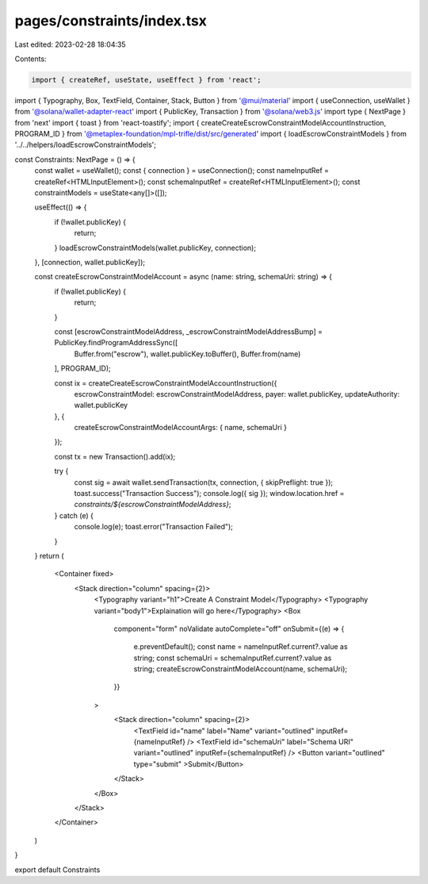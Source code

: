 pages/constraints/index.tsx
===========================

Last edited: 2023-02-28 18:04:35

Contents:

.. code-block:: tsx

    import { createRef, useState, useEffect } from 'react';
import { Typography, Box, TextField, Container, Stack, Button } from '@mui/material'
import { useConnection, useWallet } from '@solana/wallet-adapter-react'
import { PublicKey, Transaction } from '@solana/web3.js'
import type { NextPage } from 'next'
import { toast } from 'react-toastify';
import { createCreateEscrowConstraintModelAccountInstruction, PROGRAM_ID } from '@metaplex-foundation/mpl-trifle/dist/src/generated'
import { loadEscrowConstraintModels } from '../../helpers/loadEscrowConstraintModels';

const Constraints: NextPage = () => {
    const wallet = useWallet();
    const { connection } = useConnection();
    const nameInputRef = createRef<HTMLInputElement>();
    const schemaInputRef = createRef<HTMLInputElement>();
    const constraintModels = useState<any[]>([]);

    useEffect(() => {
        if (!wallet.publicKey) {
            return;
        }
        loadEscrowConstraintModels(wallet.publicKey, connection);
    }, [connection, wallet.publicKey]);


    const createEscrowConstraintModelAccount = async (name: string, schemaUri: string) => {
        if (!wallet.publicKey) {
            return;
        }

        const [escrowConstraintModelAddress, _escrowConstraintModelAddressBump] = PublicKey.findProgramAddressSync([
            Buffer.from("escrow"),
            wallet.publicKey.toBuffer(),
            Buffer.from(name)
        ], PROGRAM_ID);

        const ix = createCreateEscrowConstraintModelAccountInstruction({
            escrowConstraintModel: escrowConstraintModelAddress,
            payer: wallet.publicKey,
            updateAuthority: wallet.publicKey
        }, {
            createEscrowConstraintModelAccountArgs: { name, schemaUri }
        });


        const tx = new Transaction().add(ix);

        try {
            const sig = await wallet.sendTransaction(tx, connection, { skipPreflight: true });
            toast.success("Transaction Success");
            console.log({ sig });
            window.location.href = `constraints/${escrowConstraintModelAddress}`;
        } catch (e) {
            console.log(e);
            toast.error("Transaction Failed");
        }


    }
    return (
        <Container fixed>
            <Stack direction="column" spacing={2}>
                <Typography variant="h1">Create A Constraint Model</Typography>
                <Typography variant="body1">Explaination will go here</Typography>
                <Box
                    component="form"
                    noValidate
                    autoComplete="off"
                    onSubmit={(e) => {
                        e.preventDefault();
                        const name = nameInputRef.current?.value as string;
                        const schemaUri = schemaInputRef.current?.value as string;
                        createEscrowConstraintModelAccount(name, schemaUri);
                    }}
                >
                    <Stack direction="column" spacing={2}>
                        <TextField id="name" label="Name" variant="outlined" inputRef={nameInputRef} />
                        <TextField id="schemaUri" label="Schema URI" variant="outlined" inputRef={schemaInputRef} />
                        <Button variant="outlined" type="submit" >Submit</Button>
                    </Stack>
                </Box>
            </Stack>
        </Container>
    )
}

export default Constraints 


